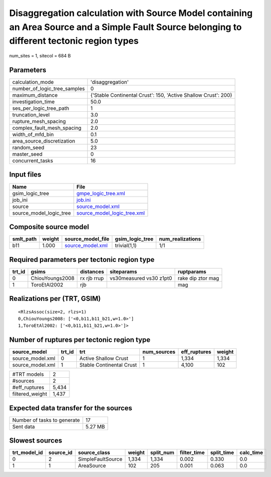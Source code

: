 Disaggregation calculation with Source Model containing an Area Source and a Simple Fault Source belonging to different tectonic region types
=============================================================================================================================================

num_sites = 1, sitecol = 684 B

Parameters
----------
============================ ==============================================================
calculation_mode             'disaggregation'                                              
number_of_logic_tree_samples 0                                                             
maximum_distance             {'Stable Continental Crust': 150, 'Active Shallow Crust': 200}
investigation_time           50.0                                                          
ses_per_logic_tree_path      1                                                             
truncation_level             3.0                                                           
rupture_mesh_spacing         2.0                                                           
complex_fault_mesh_spacing   2.0                                                           
width_of_mfd_bin             0.1                                                           
area_source_discretization   5.0                                                           
random_seed                  23                                                            
master_seed                  0                                                             
concurrent_tasks             16                                                            
============================ ==============================================================

Input files
-----------
======================= ============================================================
Name                    File                                                        
======================= ============================================================
gsim_logic_tree         `gmpe_logic_tree.xml <gmpe_logic_tree.xml>`_                
job_ini                 `job.ini <job.ini>`_                                        
source                  `source_model.xml <source_model.xml>`_                      
source_model_logic_tree `source_model_logic_tree.xml <source_model_logic_tree.xml>`_
======================= ============================================================

Composite source model
----------------------
========= ====== ====================================== =============== ================
smlt_path weight source_model_file                      gsim_logic_tree num_realizations
========= ====== ====================================== =============== ================
b11       1.000  `source_model.xml <source_model.xml>`_ trivial(1,1)    1/1             
========= ====== ====================================== =============== ================

Required parameters per tectonic region type
--------------------------------------------
====== =============== =========== ======================= =================
trt_id gsims           distances   siteparams              ruptparams       
====== =============== =========== ======================= =================
0      ChiouYoungs2008 rx rjb rrup vs30measured vs30 z1pt0 rake dip ztor mag
1      ToroEtAl2002    rjb                                 mag              
====== =============== =========== ======================= =================

Realizations per (TRT, GSIM)
----------------------------

::

  <RlzsAssoc(size=2, rlzs=1)
  0,ChiouYoungs2008: ['<0,b11,b11_b21,w=1.0>']
  1,ToroEtAl2002: ['<0,b11,b11_b21,w=1.0>']>

Number of ruptures per tectonic region type
-------------------------------------------
================ ====== ======================== =========== ============ ======
source_model     trt_id trt                      num_sources eff_ruptures weight
================ ====== ======================== =========== ============ ======
source_model.xml 0      Active Shallow Crust     1           1,334        1,334 
source_model.xml 1      Stable Continental Crust 1           4,100        102   
================ ====== ======================== =========== ============ ======

=============== =====
#TRT models     2    
#sources        2    
#eff_ruptures   5,434
filtered_weight 1,437
=============== =====

Expected data transfer for the sources
--------------------------------------
=========================== =======
Number of tasks to generate 17     
Sent data                   5.27 MB
=========================== =======

Slowest sources
---------------
============ ========= ================= ====== ========= =========== ========== =========
trt_model_id source_id source_class      weight split_num filter_time split_time calc_time
============ ========= ================= ====== ========= =========== ========== =========
0            2         SimpleFaultSource 1,334  1,334     0.002       0.330      0.0      
1            1         AreaSource        102    205       0.001       0.063      0.0      
============ ========= ================= ====== ========= =========== ========== =========